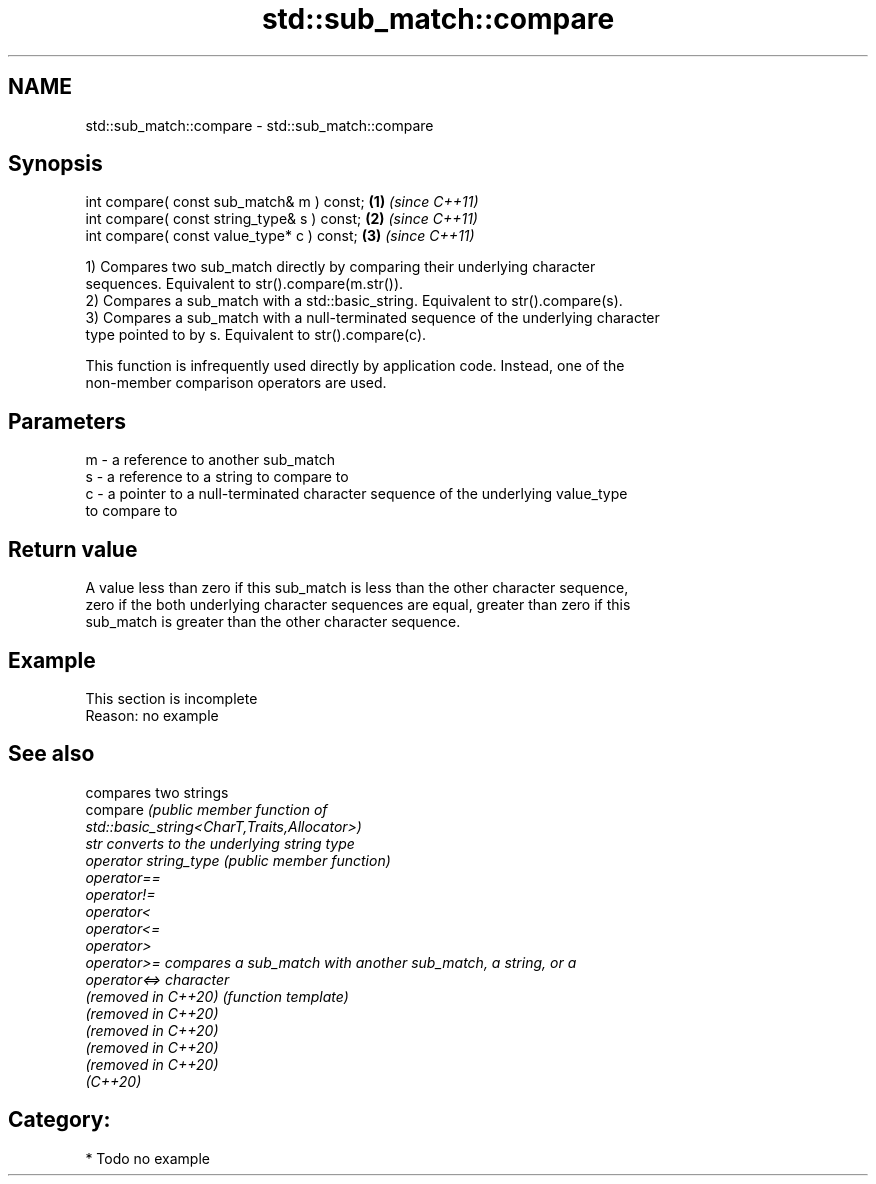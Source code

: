 .TH std::sub_match::compare 3 "2021.11.17" "http://cppreference.com" "C++ Standard Libary"
.SH NAME
std::sub_match::compare \- std::sub_match::compare

.SH Synopsis
   int compare( const sub_match& m ) const;   \fB(1)\fP \fI(since C++11)\fP
   int compare( const string_type& s ) const; \fB(2)\fP \fI(since C++11)\fP
   int compare( const value_type* c ) const;  \fB(3)\fP \fI(since C++11)\fP

   1) Compares two sub_match directly by comparing their underlying character
   sequences. Equivalent to str().compare(m.str()).
   2) Compares a sub_match with a std::basic_string. Equivalent to str().compare(s).
   3) Compares a sub_match with a null-terminated sequence of the underlying character
   type pointed to by s. Equivalent to str().compare(c).

   This function is infrequently used directly by application code. Instead, one of the
   non-member comparison operators are used.

.SH Parameters

   m - a reference to another sub_match
   s - a reference to a string to compare to
   c - a pointer to a null-terminated character sequence of the underlying value_type
       to compare to

.SH Return value

   A value less than zero if this sub_match is less than the other character sequence,
   zero if the both underlying character sequences are equal, greater than zero if this
   sub_match is greater than the other character sequence.

.SH Example

    This section is incomplete
    Reason: no example

.SH See also

                        compares two strings
   compare              \fI\fI(public member\fP function of\fP
                        std::basic_string<CharT,Traits,Allocator>)
   str                  converts to the underlying string type
   operator string_type \fI(public member function)\fP
   operator==
   operator!=
   operator<
   operator<=
   operator>
   operator>=           compares a sub_match with another sub_match, a string, or a
   operator<=>          character
   (removed in C++20)   \fI(function template)\fP
   (removed in C++20)
   (removed in C++20)
   (removed in C++20)
   (removed in C++20)
   (C++20)

.SH Category:

     * Todo no example
